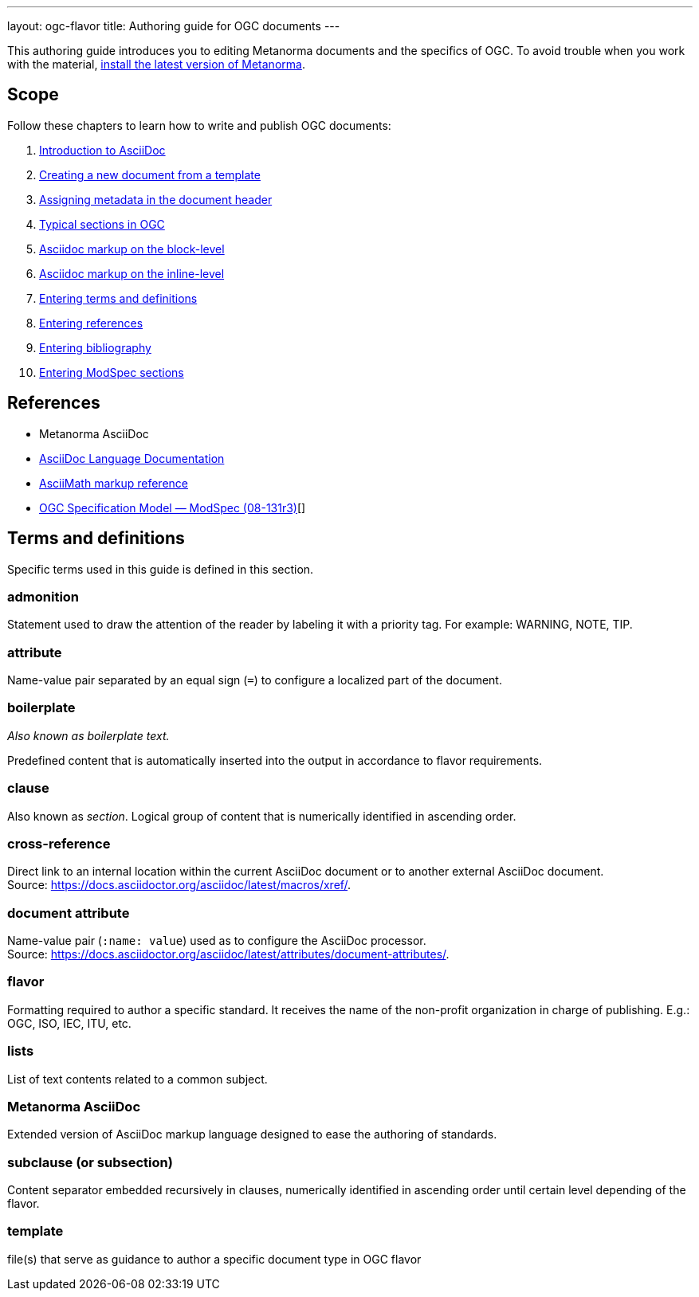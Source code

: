 ---
layout: ogc-flavor
title: Authoring guide for OGC documents
---
//If the structure of the authoring guide is fine, let's find a way how we can standardize it across SDO's and reuse information.

This authoring guide introduces you to editing Metanorma documents and the specifics of OGC.
//Use variables for flavor names.
To avoid trouble when you work with the material, link:_pages/install/[install the latest version of Metanorma].

== Scope

Follow these chapters to learn how to write and publish OGC documents:

. link:author/ogc/authoring-guide/metanorma-asciidoc/[Introduction to AsciiDoc]
. link:author/ogc/authoring-guide/new-doc-template/[Creating a new document from a template]
. link:author/ogc/authoring-guide/metadata/[Assigning metadata in the document header]
. link:author/ogc/authoring-guide/sections-ogc/[Typical sections in OGC]
. link:author/ogc/authoring-guide/block-syntax/[Asciidoc markup on the block-level]
. link:author/ogc/authoring-guide/inline-syntax/[Asciidoc markup on the inline-level]
. link:author/ogc/authoring-guide/terms-definitions/[Entering terms and definitions]
. link:author/ogc/authoring-guide/cross-references/[Entering references]
. link:author/ogc/authoring-guide/bibliographic-references/[Entering bibliography]
. link:author/ogc/topics/requirements/[Entering ModSpec sections]


== References

* Metanorma AsciiDoc

* https://docs.asciidoctor.org/asciidoc/latest/[AsciiDoc Language Documentation]

* http://asciimath.org/[AsciiMath markup reference]

* https://portal.ogc.org/files/?artifact_id=34762[OGC Specification Model — ModSpec (08-131r3)][]

== Terms and definitions

Specific terms used in this guide is defined in this section.

=== admonition

Statement used to draw the attention of the reader by labeling it with a priority tag. For example: WARNING, NOTE, TIP.

=== attribute

Name-value pair separated by an equal sign (`=`) to configure a localized part of the document.

=== boilerplate
_Also known as boilerplate text._

Predefined content that is automatically inserted into the output in accordance to flavor requirements.

=== clause
Also known as _section_.
Logical group of content that is numerically identified in ascending order.

=== cross-reference

Direct link to an internal location within the current AsciiDoc document or to another external AsciiDoc document. +
Source: link:https://docs.asciidoctor.org/asciidoc/latest/macros/xref/[].

=== document attribute

Name-value pair (`:name: value`) used as to configure the AsciiDoc processor. +
Source: link:https://docs.asciidoctor.org/asciidoc/latest/attributes/document-attributes/[].

=== flavor

Formatting required to author a specific standard. It receives the name of the non-profit organization in charge of publishing. E.g.: OGC, ISO, IEC, ITU, etc.

=== lists

List of text contents related to a common subject.

=== Metanorma AsciiDoc

Extended version of AsciiDoc markup language designed to ease the authoring of standards.

=== subclause (or subsection)

Content separator embedded recursively in clauses, numerically identified in ascending order until certain level depending of the flavor.

=== template

file(s) that serve as guidance to author a specific document type in OGC flavor
